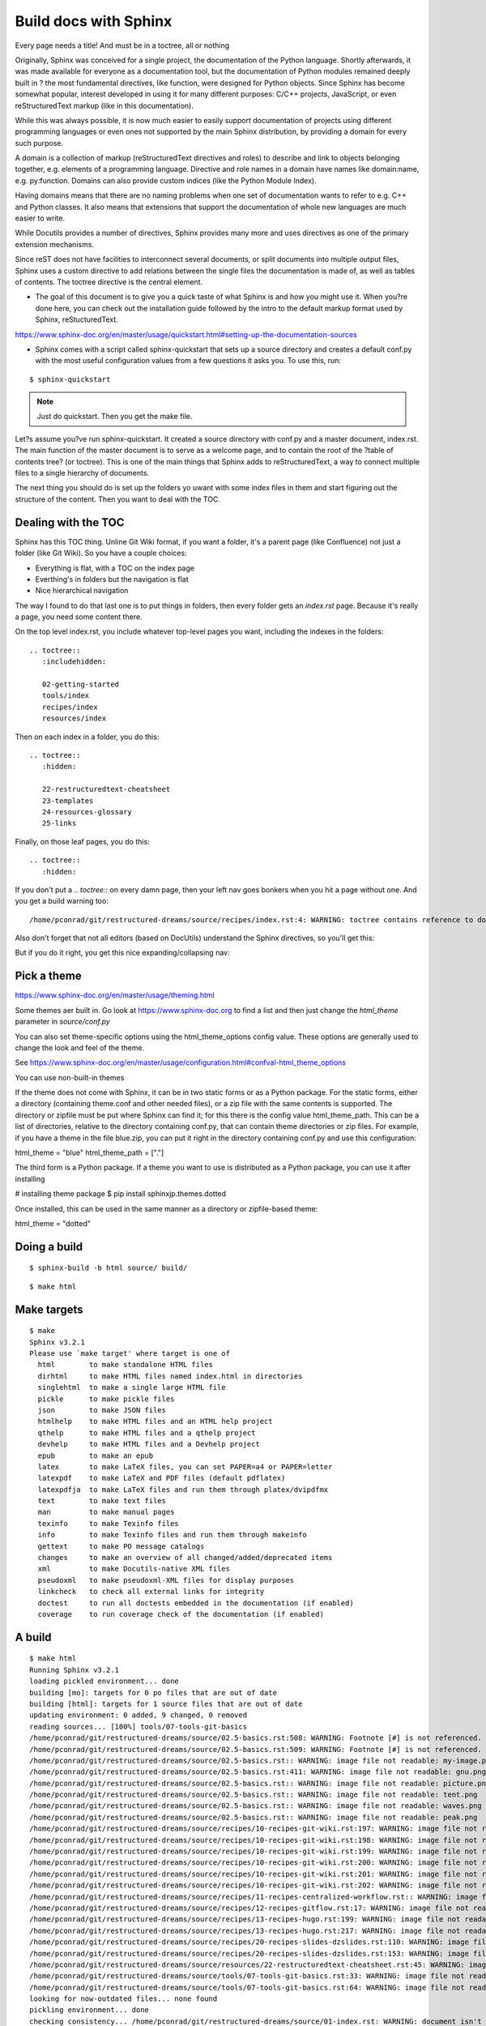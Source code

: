 Build docs with Sphinx
======================

Every page needs a title! And must be in a toctree, all or nothing

Originally, Sphinx was conceived for a single project, the documentation of the Python language. Shortly afterwards, it was made available for everyone as a documentation tool, but the documentation of Python modules remained deeply built in ? the most fundamental directives, like function, were designed for Python objects. Since Sphinx has become somewhat popular, interest developed in using it for many different purposes: C/C++ projects, JavaScript, or even reStructuredText markup (like in this documentation).

While this was always possible, it is now much easier to easily support documentation of projects using different programming languages or even ones not supported by the main Sphinx distribution, by providing a domain for every such purpose.

A domain is a collection of markup (reStructuredText directives and roles) to describe and link to objects belonging together, e.g. elements of a programming language. Directive and role names in a domain have names like domain:name, e.g. py:function. Domains can also provide custom indices (like the Python Module Index).

Having domains means that there are no naming problems when one set of documentation wants to refer to e.g. C++ and Python classes. It also means that extensions that support the documentation of whole new languages are much easier to write.

While Docutils provides a number of directives, Sphinx provides many more and uses directives as one of the primary extension mechanisms.

Since reST does not have facilities to interconnect several documents, or split documents into multiple output files, Sphinx uses a custom directive to add relations between the single files the documentation is made of, as well as tables of contents. The toctree directive is the central element.

* The goal of this document is to give you a quick taste of what Sphinx is and how you might use it. When you?re done here, you can check out the installation guide followed by the intro to the default markup format used by Sphinx, reStucturedText.

https://www.sphinx-doc.org/en/master/usage/quickstart.html#setting-up-the-documentation-sources

* Sphinx comes with a script called sphinx-quickstart that sets up a source directory and creates a default conf.py with the most useful configuration values from a few questions it asks you. To use this, run:

::

    $ sphinx-quickstart

.. Note:: Just do quickstart. Then you get the make file.

Let?s assume you?ve run sphinx-quickstart. It created a source directory with conf.py and a master document, index.rst. The main function of the master document is to serve as a welcome page, and to contain the root of the ?table of contents tree? (or toctree). This is one of the main things that Sphinx adds to reStructuredText, a way to connect multiple files to a single hierarchy of documents.

The next thing you should do is set up the folders yo uwant with some index files in them and start figuring out the structure of the content. Then you want to deal with the TOC.






Dealing with the TOC
--------------------

Sphinx has this TOC thing. Unline Git Wiki format, if you want a folder, it's a parent page (like Confluence) not just a folder (like Git Wiki). So you have a couple choices:

* Everything is flat, with a TOC on the index page
* Everthing's in folders but the navigation is flat
* Nice hierarchical navigation

The way I found to do that last one is to put things in folders, then every folder gets an `index.rst` page. Because it's really a page, you need some content there. 

On the top level index.rst, you include whatever top-level pages you want, including the indexes in the folders:

::

    .. toctree::
       :includehidden:
    
       02-getting-started
       tools/index
       recipes/index
       resources/index

Then on each index in a folder, you do this:

::

    .. toctree::
       :hidden:
    
       22-restructuredtext-cheatsheet
       23-templates
       24-resources-glossary
       25-links

Finally, on those leaf pages, you do this:

::

    .. toctree::
       :hidden:

If you don't put a `.. toctree::` on every damn page, then your left nav goes bonkers when you hit a page without one. And you get a build warning too:

::

    /home/pconrad/git/restructured-dreams/source/recipes/index.rst:4: WARNING: toctree contains reference to document 'recipes/19-recipes-slides' that doesn't have a title: no link will be generated


Also don't forget that not all editors (based on DocUtils) understand the Sphinx directives, so you'll get this:

.. image:: ../../img/unknown-directive-toctree.png

But if you do it right, you get this nice expanding/collapsing nav:

.. image:: ../../img/sphinx-website-nav.png

Pick a theme
------------

https://www.sphinx-doc.org/en/master/usage/theming.html

Some themes aer built in. Go look at https://www.sphinx-doc.org to find a list and then just change the `html_theme` parameter in `source/conf.py`

You can also set theme-specific options using the html_theme_options config value. These options are generally used to change the look and feel of the theme.

See https://www.sphinx-doc.org/en/master/usage/configuration.html#confval-html_theme_options

You can use non-built-in themes

If the theme does not come with Sphinx, it can be in two static forms or as a Python package. For the static forms, either a directory (containing theme.conf and other needed files), or a zip file with the same contents is supported. The directory or zipfile must be put where Sphinx can find it; for this there is the config value html_theme_path. This can be a list of directories, relative to the directory containing conf.py, that can contain theme directories or zip files. For example, if you have a theme in the file blue.zip, you can put it right in the directory containing conf.py and use this configuration:

html_theme = "blue"
html_theme_path = ["."]

The third form is a Python package. If a theme you want to use is distributed as a Python package, you can use it after installing

# installing theme package
$ pip install sphinxjp.themes.dotted

Once installed, this can be used in the same manner as a directory or zipfile-based theme:

html_theme = "dotted"





Doing a build 
--------------

::

    $ sphinx-build -b html source/ build/

::

    $ make html


Make targets
------------

::

    $ make
    Sphinx v3.2.1
    Please use `make target' where target is one of
      html        to make standalone HTML files
      dirhtml     to make HTML files named index.html in directories
      singlehtml  to make a single large HTML file
      pickle      to make pickle files
      json        to make JSON files
      htmlhelp    to make HTML files and an HTML help project
      qthelp      to make HTML files and a qthelp project
      devhelp     to make HTML files and a Devhelp project
      epub        to make an epub
      latex       to make LaTeX files, you can set PAPER=a4 or PAPER=letter
      latexpdf    to make LaTeX and PDF files (default pdflatex)
      latexpdfja  to make LaTeX files and run them through platex/dvipdfmx
      text        to make text files
      man         to make manual pages
      texinfo     to make Texinfo files
      info        to make Texinfo files and run them through makeinfo
      gettext     to make PO message catalogs
      changes     to make an overview of all changed/added/deprecated items
      xml         to make Docutils-native XML files
      pseudoxml   to make pseudoxml-XML files for display purposes
      linkcheck   to check all external links for integrity
      doctest     to run all doctests embedded in the documentation (if enabled)
      coverage    to run coverage check of the documentation (if enabled)



A build
-------

::

    $ make html
    Running Sphinx v3.2.1
    loading pickled environment... done
    building [mo]: targets for 0 po files that are out of date
    building [html]: targets for 1 source files that are out of date
    updating environment: 0 added, 9 changed, 0 removed
    reading sources... [100%] tools/07-tools-git-basics                             
    /home/pconrad/git/restructured-dreams/source/02.5-basics.rst:508: WARNING: Footnote [#] is not referenced.
    /home/pconrad/git/restructured-dreams/source/02.5-basics.rst:509: WARNING: Footnote [#] is not referenced.
    /home/pconrad/git/restructured-dreams/source/02.5-basics.rst:: WARNING: image file not readable: my-image.png
    /home/pconrad/git/restructured-dreams/source/02.5-basics.rst:411: WARNING: image file not readable: gnu.png(options)
    /home/pconrad/git/restructured-dreams/source/02.5-basics.rst:: WARNING: image file not readable: picture.png
    /home/pconrad/git/restructured-dreams/source/02.5-basics.rst:: WARNING: image file not readable: tent.png
    /home/pconrad/git/restructured-dreams/source/02.5-basics.rst:: WARNING: image file not readable: waves.png
    /home/pconrad/git/restructured-dreams/source/02.5-basics.rst:: WARNING: image file not readable: peak.png
    /home/pconrad/git/restructured-dreams/source/recipes/10-recipes-git-wiki.rst:197: WARNING: image file not readable: recipes/../img/recipes-git-wiki-create.png
    /home/pconrad/git/restructured-dreams/source/recipes/10-recipes-git-wiki.rst:198: WARNING: image file not readable: recipes/../img/github-settings.png
    /home/pconrad/git/restructured-dreams/source/recipes/10-recipes-git-wiki.rst:199: WARNING: image file not readable: recipes/../img/git-wikis.png
    /home/pconrad/git/restructured-dreams/source/recipes/10-recipes-git-wiki.rst:200: WARNING: image file not readable: recipes/../img/recipes-git-repo-bb-clone-wiki.png
    /home/pconrad/git/restructured-dreams/source/recipes/10-recipes-git-wiki.rst:201: WARNING: image file not readable: recipes/../img/github-wiki-button.png
    /home/pconrad/git/restructured-dreams/source/recipes/10-recipes-git-wiki.rst:202: WARNING: image file not readable: recipes/../img/recipes-git-wiki-bb-something.png
    /home/pconrad/git/restructured-dreams/source/recipes/11-recipes-centralized-workflow.rst:: WARNING: image file not readable: recipes/../img/git-centralized-workflow.png
    /home/pconrad/git/restructured-dreams/source/recipes/12-recipes-gitflow.rst:17: WARNING: image file not readable: recipes/../img/github-flow.png
    /home/pconrad/git/restructured-dreams/source/recipes/13-recipes-hugo.rst:199: WARNING: image file not readable: recipes/../img/hugo-preview.png
    /home/pconrad/git/restructured-dreams/source/recipes/13-recipes-hugo.rst:217: WARNING: image file not readable: recipes/../../static/images/whatever.png
    /home/pconrad/git/restructured-dreams/source/recipes/20-recipes-slides-dzslides.rst:110: WARNING: image file not readable: recipes/../img/slides-dzslides.png
    /home/pconrad/git/restructured-dreams/source/recipes/20-recipes-slides-dzslides.rst:153: WARNING: image file not readable: recipes/../img/slides-dzslides-images.png
    /home/pconrad/git/restructured-dreams/source/resources/22-restructuredtext-cheatsheet.rst:45: WARNING: image file not readable: path/to/image.jpg
    /home/pconrad/git/restructured-dreams/source/tools/07-tools-git-basics.rst:33: WARNING: image file not readable: tools/../img/git-centralized-workflow.png
    /home/pconrad/git/restructured-dreams/source/tools/07-tools-git-basics.rst:64: WARNING: image file not readable: tools/../img/github-flow.png
    looking for now-outdated files... none found
    pickling environment... done
    checking consistency... /home/pconrad/git/restructured-dreams/source/01-index.rst: WARNING: document isn't included in any toctree
    /home/pconrad/git/restructured-dreams/source/02.5-basics.rst: WARNING: document isn't included in any toctree
    /home/pconrad/git/restructured-dreams/source/rstest.rst: WARNING: document isn't included in any toctree
    done
    preparing documents... done
    writing output... [100%] tools/index                                            
    /home/pconrad/git/restructured-dreams/source/02.5-basics.rst:: WARNING: Could not obtain image size. :scale: option is ignored.
    /home/pconrad/git/restructured-dreams/source/recipes/index.rst:4: WARNING: toctree contains reference to document 'recipes/19-recipes-slides' that doesn't have a title: no link will be generated
    /home/pconrad/git/restructured-dreams/source/recipes/index.rst:4: WARNING: toctree contains reference to document 'recipes/19-recipes-slides' that doesn't have a title: no link will be generated
    /home/pconrad/git/restructured-dreams/source/recipes/index.rst:4: WARNING: toctree contains reference to document 'recipes/19-recipes-slides' that doesn't have a title: no link will be generated
    /home/pconrad/git/restructured-dreams/source/recipes/index.rst:4: WARNING: toctree contains reference to document 'recipes/19-recipes-slides' that doesn't have a title: no link will be generated
    /home/pconrad/git/restructured-dreams/source/recipes/index.rst:4: WARNING: toctree contains reference to document 'recipes/19-recipes-slides' that doesn't have a title: no link will be generated
    /home/pconrad/git/restructured-dreams/source/recipes/index.rst:4: WARNING: toctree contains reference to document 'recipes/19-recipes-slides' that doesn't have a title: no link will be generated
    /home/pconrad/git/restructured-dreams/source/recipes/index.rst:4: WARNING: toctree contains reference to document 'recipes/19-recipes-slides' that doesn't have a title: no link will be generated
    generating indices...  genindexdone
    writing additional pages...  searchdone
    copying static files... ... done
    copying extra files... done
    dumping search index in English (code: en)... done
    dumping object inventory... done
    build succeeded, 34 warnings.
    
    The HTML pages are in build/html.
